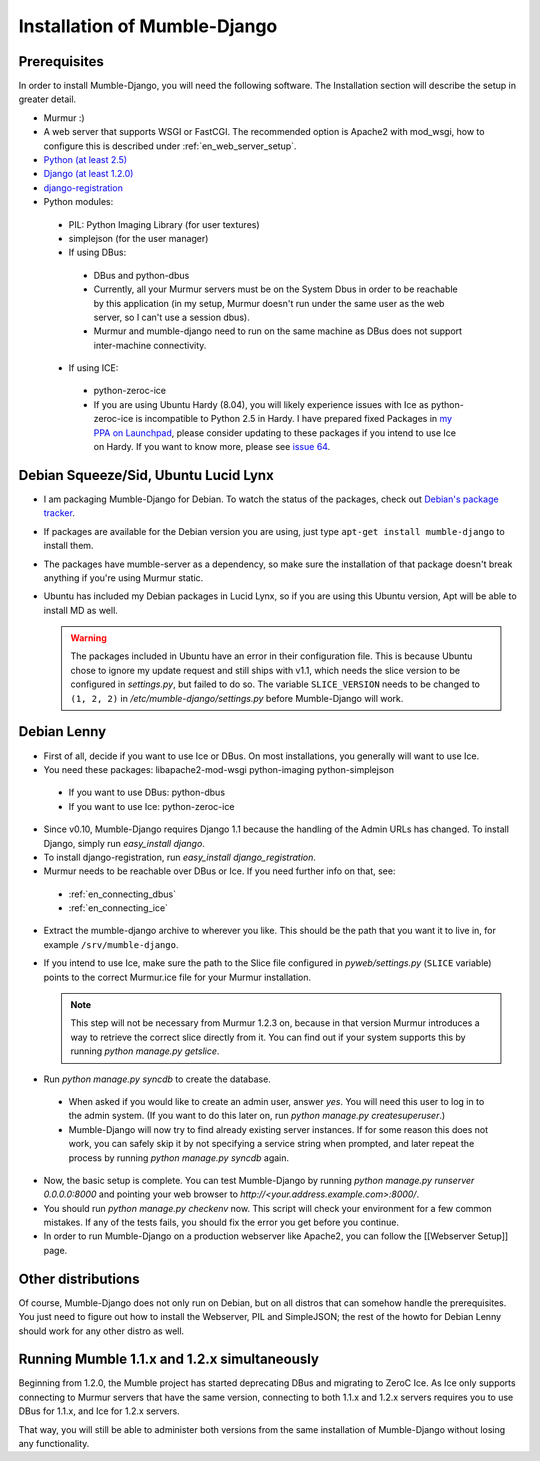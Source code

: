 .. _en_installation:

Installation of Mumble-Django
=============================

Prerequisites
-------------

In order to install Mumble-Django, you will need the following software. The
Installation section will describe the setup in greater detail.

* Murmur :)
* A web server that supports WSGI or FastCGI. The recommended option is Apache2
  with mod_wsgi, how to configure this is described under :ref:`en_web_server_setup`.
* `Python (at least 2.5) <http://www.python.org>`_
* `Django (at least 1.2.0) <http://www.djangoproject.com/download/>`_
* `django-registration <http://bitbucket.org/ubernostrum/django-registration/wiki/Home>`_
* Python modules:

 * PIL: Python Imaging Library (for user textures)
 * simplejson (for the user manager)
 * If using DBus:

  * DBus and python-dbus
  * Currently, all your Murmur servers must be on the System Dbus in order to be reachable
    by this application (in my setup, Murmur doesn't run under the same user as the web
    server, so I can't use a session dbus).
  * Murmur and mumble-django need to run on the same machine as DBus does not support
    inter-machine connectivity.

 * If using ICE:

  * python-zeroc-ice
  * If you are using Ubuntu Hardy (8.04), you will likely experience issues with
    Ice as python-zeroc-ice is incompatible to Python 2.5 in Hardy. I have prepared
    fixed Packages in `my PPA on Launchpad <https://launchpad.net/~svedrin/+archive/misc>`_,
    please consider updating to these packages if you intend to use Ice on Hardy.
    If you want to know more, please see `issue 64 <http://bitbucket.org/Svedrin/mumble-django/issue/64/>`_.


Debian Squeeze/Sid, Ubuntu Lucid Lynx
-------------------------------------

* I am packaging Mumble-Django for Debian. To watch the status of the packages,
  check out `Debian's package tracker <http://packages.qa.debian.org/m/mumble-django.html>`_.
* If packages are available for the Debian version you are using, just type
  ``apt-get install mumble-django`` to install them.
* The packages have mumble-server as a dependency, so make sure the installation
  of that package doesn't break anything if you're using Murmur static.
* Ubuntu has included my Debian packages in Lucid Lynx, so if you are using this
  Ubuntu version, Apt will be able to install MD as well.

  .. warning::

    The packages included in Ubuntu have an error in their configuration
    file. This is because Ubuntu chose to ignore my update request and
    still ships with v1.1, which needs the slice version to be configured
    in *settings.py*, but failed to do so. The variable ``SLICE_VERSION``
    needs to be changed to ``(1, 2, 2)`` in */etc/mumble-django/settings.py*
    before Mumble-Django will work.

Debian Lenny
------------

* First of all, decide if you want to use Ice or DBus. On most installations,
  you generally will want to use Ice.
* You need these packages: libapache2-mod-wsgi python-imaging python-simplejson

 * If you want to use DBus: python-dbus
 * If you want to use Ice: python-zeroc-ice

* Since v0.10, Mumble-Django requires Django 1.1 because the handling of
  the Admin URLs has changed. To install Django, simply run *easy_install django*.
* To install django-registration, run *easy_install django_registration*.
* Murmur needs to be reachable over DBus or Ice. If you need further info on that,
  see:

 * :ref:`en_connecting_dbus`
 * :ref:`en_connecting_ice`

* Extract the mumble-django archive to wherever you like. This should be the path
  that you want it to live in, for example ``/srv/mumble-django``.
* If you intend to use Ice, make sure the path to the Slice file configured in
  *pyweb/settings.py* (``SLICE`` variable) points to the correct Murmur.ice file
  for your Murmur installation.

  .. note::

    This step will not be necessary from Murmur 1.2.3 on, because in that version
    Murmur introduces a way to retrieve the correct slice directly from it. You can
    find out if your system supports this by running *python manage.py getslice*.

* Run *python manage.py syncdb* to create the database.

 * When asked if you would like to create an admin user, answer *yes*. You will
   need this user to log in to the admin system. (If you want to do this later on,
   run *python manage.py createsuperuser*.)
 * Mumble-Django will now try to find already existing server instances. If for
   some reason this does not work, you can safely skip it by not specifying a
   service string when prompted, and later repeat the process by running
   *python manage.py syncdb* again.

* Now, the basic setup is complete. You can test Mumble-Django by running
  *python manage.py runserver 0.0.0.0:8000* and pointing your web browser
  to *http://<your.address.example.com>:8000/*.
* You should run *python manage.py checkenv* now. This script will check
  your environment for a few common mistakes. If any of the tests fails,
  you should fix the error you get before you continue.
* In order to run Mumble-Django on a production webserver like Apache2,
  you can follow the [[Webserver Setup]] page.


Other distributions
-------------------

Of course, Mumble-Django does not only run on Debian, but on all distros that
can somehow handle the prerequisites. You just need to figure out how to install
the Webserver, PIL and SimpleJSON; the rest of the howto for Debian Lenny should
work for any other distro as well.


Running Mumble 1.1.x and 1.2.x simultaneously
---------------------------------------------

Beginning from 1.2.0, the Mumble project has started deprecating DBus and
migrating to ZeroC Ice. As Ice only supports connecting to Murmur servers
that have the same version, connecting to both 1.1.x and 1.2.x servers
requires you to use DBus for 1.1.x, and Ice for 1.2.x servers.

That way, you will still be able to administer both versions from the same
installation of Mumble-Django without losing any functionality.
